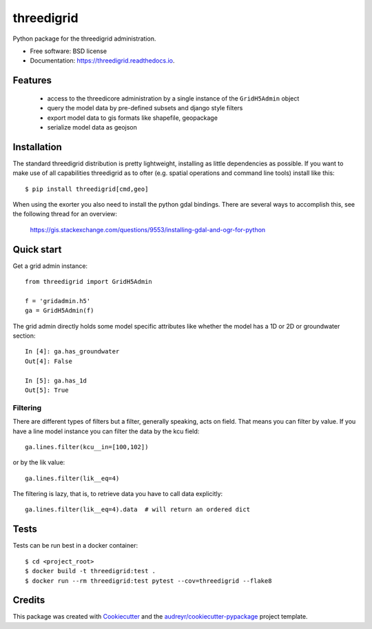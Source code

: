 ===========
threedigrid
===========



.. image:: https://travis-ci.org/nens/threedigrid.svg?branch=master
        :target: https://travis-ci.org/larsclaussen/threedigrid


.. image:: https://readthedocs.org/projects/threedigrid/badge/?version=latest
        :target: https://threedigrid.readthedocs.io/en/latest/?badge=latest
        :alt: Documentation Status



Python package for the threedigrid administration.


* Free software: BSD license
* Documentation: https://threedigrid.readthedocs.io.


Features
========
 - access to the threedicore administration by a single instance of the ``GridH5Admin`` object
 - query the model data by pre-defined subsets and django style filters
 - export model data to gis formats like shapefile, geopackage
 - serialize model data as geojson


Installation
============

The standard threedigrid distribution is pretty lightweight, installing as little dependencies
as possible. If you want to make use of all capabilities threedigrid as to ofter (e.g. spatial
operations and command line tools) install like this::

    $ pip install threedigrid[cmd,geo]

When using the exorter you also need to install the python gdal bindings.
There are several ways to accomplish this, see the following thread for an overview:

 https://gis.stackexchange.com/questions/9553/installing-gdal-and-ogr-for-python


Quick start
===========

Get a grid admin instance::

    from threedigrid import GridH5Admin

    f = 'gridadmin.h5'
    ga = GridH5Admin(f)


The grid admin directly holds some model specific attributes like whether the model has a 1D or 2D
or groundwater section::

    In [4]: ga.has_groundwater
    Out[4]: False

    In [5]: ga.has_1d
    Out[5]: True


Filtering
---------

There are different types of filters but a filter, generally speaking, acts on field. That means you can
filter by value. If you have a line model instance you can filter the data by the kcu field::

    ga.lines.filter(kcu__in=[100,102])

or by the lik value::

    ga.lines.filter(lik__eq=4)

The filtering is lazy, that is, to retrieve data you have to call data explicitly::

    ga.lines.filter(lik__eq=4).data  # will return an ordered dict



Tests
=====

Tests can be run best in a docker container::

   $ cd <project_root>
   $ docker build -t threedigrid:test .
   $ docker run --rm threedigrid:test pytest --cov=threedigrid --flake8



Credits
=======

This package was created with Cookiecutter_ and the `audreyr/cookiecutter-pypackage`_ project template.

.. _Cookiecutter: https://github.com/audreyr/cookiecutter
.. _`audreyr/cookiecutter-pypackage`: https://github.com/audreyr/cookiecutter-pypackage
